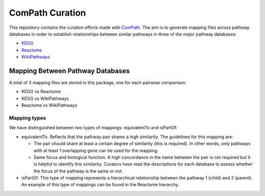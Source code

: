ComPath Curation
================
This repository contains the curation efforts made with `ComPath <https://github.com/ComPath>`_. The aim is to generate mapping files across pathway databases in order to establish
relationships between similar pathways in three of the major pathway databases:

- `KEGG <http://www.kegg.jp/>`_
- `Reactome <http://reactome.org/>`_
- `WikiPathways <https://www.wikipathways.org/index.php/WikiPathways>`_

Mapping Between Pathway Databases
~~~~~~~~~~~~~~~~~~~~~~~~~~~~~~~~~

A total of 3 mapping files are stored in this package, one for each pairwise comparison:

- KEGG vs Reactome
- KEGG vs WikiPathways
- Reactome vs WikiPathways

Mapping types
-------------
We have distinguished between two types of mappings: equivalentTo and isPartOf:

- equivalentTo. Reflects that the pathway pair shares a high similarity. The guidelines for this mapping are:

  - The pair should share at least a certain degree of similarity (this is required). In other words, only pathways with at least 1 overlapping gene can be used for the mapping.

  - Same focus and biological function. A high concordance in the name between the pair is not required but it is helpful to identify this similarity. Curators have read the descriptions for each database to assess whether the focus of the pathway is the same or not.

- isPartOf. This type of mapping represents a hierarchical relationship between the pathway 1 (child) and 2 (parent). An example of this type of mappings can be found in the Reactome hierarchy.
